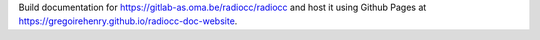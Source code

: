 Build documentation for https://gitlab-as.oma.be/radiocc/radiocc and host it
using Github Pages at https://gregoirehenry.github.io/radiocc-doc-website.

